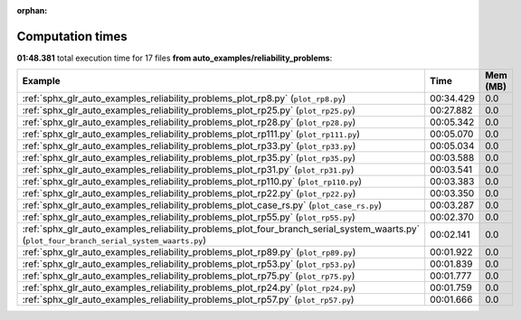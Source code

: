 
:orphan:

.. _sphx_glr_auto_examples_reliability_problems_sg_execution_times:


Computation times
=================
**01:48.381** total execution time for 17 files **from auto_examples/reliability_problems**:

.. container::

  .. raw:: html

    <style scoped>
    <link href="https://cdnjs.cloudflare.com/ajax/libs/twitter-bootstrap/5.3.0/css/bootstrap.min.css" rel="stylesheet" />
    <link href="https://cdn.datatables.net/1.13.6/css/dataTables.bootstrap5.min.css" rel="stylesheet" />
    </style>
    <script src="https://code.jquery.com/jquery-3.7.0.js"></script>
    <script src="https://cdn.datatables.net/1.13.6/js/jquery.dataTables.min.js"></script>
    <script src="https://cdn.datatables.net/1.13.6/js/dataTables.bootstrap5.min.js"></script>
    <script type="text/javascript" class="init">
    $(document).ready( function () {
        $('table.sg-datatable').DataTable({order: [[1, 'desc']]});
    } );
    </script>

  .. list-table::
   :header-rows: 1
   :class: table table-striped sg-datatable

   * - Example
     - Time
     - Mem (MB)
   * - :ref:`sphx_glr_auto_examples_reliability_problems_plot_rp8.py` (``plot_rp8.py``)
     - 00:34.429
     - 0.0
   * - :ref:`sphx_glr_auto_examples_reliability_problems_plot_rp25.py` (``plot_rp25.py``)
     - 00:27.882
     - 0.0
   * - :ref:`sphx_glr_auto_examples_reliability_problems_plot_rp28.py` (``plot_rp28.py``)
     - 00:05.342
     - 0.0
   * - :ref:`sphx_glr_auto_examples_reliability_problems_plot_rp111.py` (``plot_rp111.py``)
     - 00:05.070
     - 0.0
   * - :ref:`sphx_glr_auto_examples_reliability_problems_plot_rp33.py` (``plot_rp33.py``)
     - 00:05.034
     - 0.0
   * - :ref:`sphx_glr_auto_examples_reliability_problems_plot_rp35.py` (``plot_rp35.py``)
     - 00:03.588
     - 0.0
   * - :ref:`sphx_glr_auto_examples_reliability_problems_plot_rp31.py` (``plot_rp31.py``)
     - 00:03.541
     - 0.0
   * - :ref:`sphx_glr_auto_examples_reliability_problems_plot_rp110.py` (``plot_rp110.py``)
     - 00:03.383
     - 0.0
   * - :ref:`sphx_glr_auto_examples_reliability_problems_plot_rp22.py` (``plot_rp22.py``)
     - 00:03.350
     - 0.0
   * - :ref:`sphx_glr_auto_examples_reliability_problems_plot_case_rs.py` (``plot_case_rs.py``)
     - 00:03.287
     - 0.0
   * - :ref:`sphx_glr_auto_examples_reliability_problems_plot_rp55.py` (``plot_rp55.py``)
     - 00:02.370
     - 0.0
   * - :ref:`sphx_glr_auto_examples_reliability_problems_plot_four_branch_serial_system_waarts.py` (``plot_four_branch_serial_system_waarts.py``)
     - 00:02.141
     - 0.0
   * - :ref:`sphx_glr_auto_examples_reliability_problems_plot_rp89.py` (``plot_rp89.py``)
     - 00:01.922
     - 0.0
   * - :ref:`sphx_glr_auto_examples_reliability_problems_plot_rp53.py` (``plot_rp53.py``)
     - 00:01.839
     - 0.0
   * - :ref:`sphx_glr_auto_examples_reliability_problems_plot_rp75.py` (``plot_rp75.py``)
     - 00:01.777
     - 0.0
   * - :ref:`sphx_glr_auto_examples_reliability_problems_plot_rp24.py` (``plot_rp24.py``)
     - 00:01.759
     - 0.0
   * - :ref:`sphx_glr_auto_examples_reliability_problems_plot_rp57.py` (``plot_rp57.py``)
     - 00:01.666
     - 0.0
